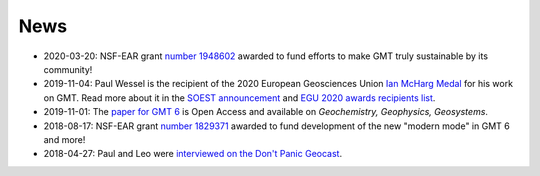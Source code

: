 .. title:: News

News
====

- 2020-03-20: NSF-EAR grant `number 1948602 <https://www.nsf.gov/awardsearch/showAward?AWD_ID=1948602>`__
  awarded to fund efforts to make GMT truly sustainable by its community!
- 2019-11-04: Paul Wessel is the recipient of the 2020 European Geosciences Union `Ian McHarg Medal <https://www.egu.eu/awards-medals/ian-mcharg/>`__
  for his work on GMT. Read more about it in the `SOEST announcement <https://www.soest.hawaii.edu/soestwp/announce/news/paul-wessel-honored-for-distinguished-research/>`__
  and `EGU 2020 awards recipients list <https://www.egu.eu/news/545/egu-announces-2020-awards-and-medals/>`__.
- 2019-11-01: The `paper for GMT 6 <https://doi.org/10.1029/2019GC008515>`__ is Open Access and available on *Geochemistry, Geophysics, Geosystems*.
- 2018-08-17: NSF-EAR grant `number 1829371 <https://www.nsf.gov/awardsearch/showAward?AWD_ID=1829371>`__
  awarded to fund development of the new "modern mode" in GMT 6 and more!
- 2018-04-27: Paul and Leo were `interviewed on the Don't Panic Geocast <https://www.dontpanicgeocast.com/166>`__.
